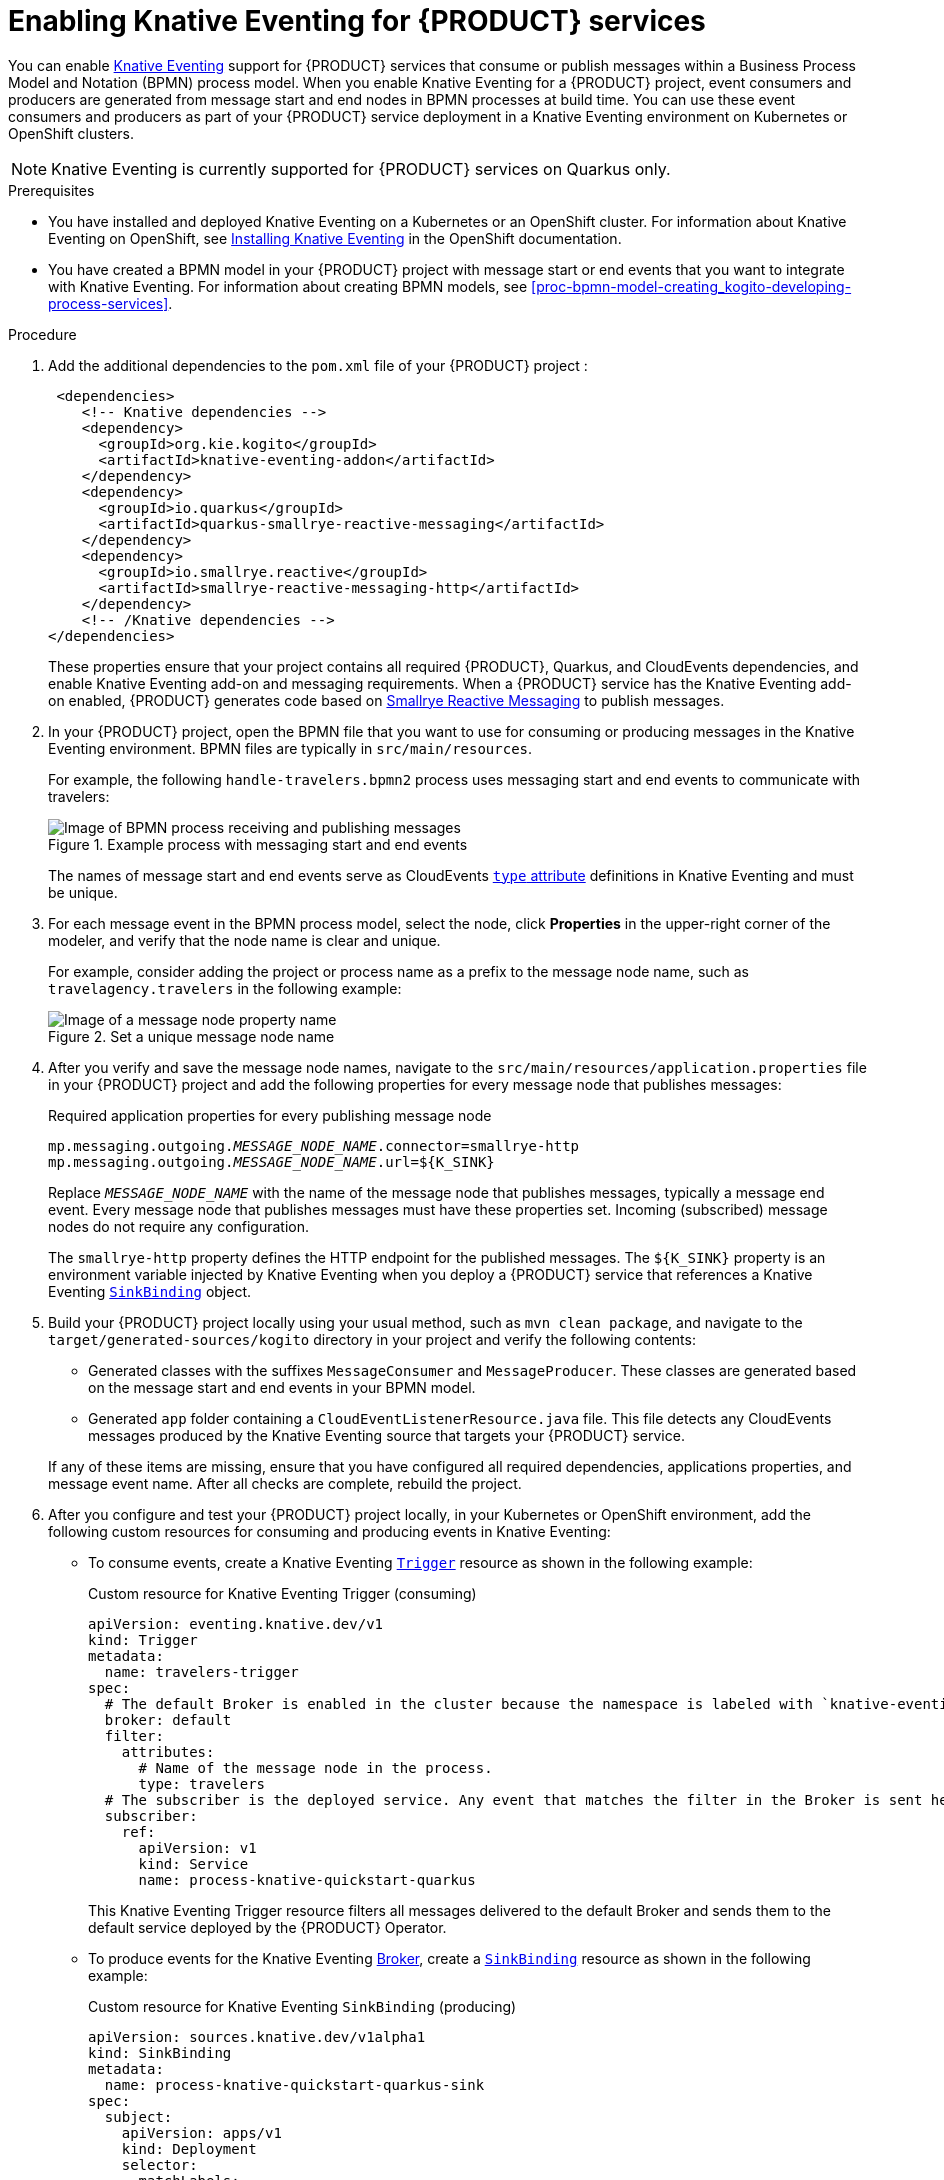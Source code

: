 [id='proc-knative-eventing-process-services_{context}']
= Enabling Knative Eventing for {PRODUCT} services

You can enable https://knative.dev/docs/eventing/[Knative Eventing] support for {PRODUCT} services that consume or publish messages within a Business Process Model and Notation (BPMN) process model. When you enable Knative Eventing for a {PRODUCT} project, event consumers and producers are generated from message start and end nodes in BPMN processes at build time. You can use these event consumers and producers as part of your {PRODUCT} service deployment in a Knative Eventing environment on Kubernetes or OpenShift clusters.

NOTE: Knative Eventing is currently supported for {PRODUCT} services on Quarkus only.

.Prerequisites
* You have installed and deployed Knative Eventing on a Kubernetes or an OpenShift cluster. For information about Knative Eventing on OpenShift, see https://docs.openshift.com/container-platform/4.5/serverless/installing_serverless/installing-knative-eventing.html[Installing Knative Eventing] in the OpenShift documentation.
* You have created a BPMN model in your {PRODUCT} project with message start or end events that you want to integrate with Knative Eventing. For information about creating BPMN models, see xref:proc-bpmn-model-creating_kogito-developing-process-services[].

.Procedure
. Add the additional dependencies to the `pom.xml` file of your {PRODUCT} project :
+
--
[source,xml,subs="attributes+,+quotes"]
----
 <dependencies>
    <!-- Knative dependencies -->
    <dependency>
      <groupId>org.kie.kogito</groupId>
      <artifactId>knative-eventing-addon</artifactId>
    </dependency>
    <dependency>
      <groupId>io.quarkus</groupId>
      <artifactId>quarkus-smallrye-reactive-messaging</artifactId>
    </dependency>
    <dependency>
      <groupId>io.smallrye.reactive</groupId>
      <artifactId>smallrye-reactive-messaging-http</artifactId>
    </dependency>
    <!-- /Knative dependencies -->
</dependencies>
----

These properties ensure that your project contains all required {PRODUCT}, Quarkus, and CloudEvents dependencies, and enable Knative Eventing add-on and messaging requirements. When a {PRODUCT} service has the Knative Eventing add-on enabled, {PRODUCT} generates code based on http://www.smallrye.io/smallrye-reactive-messaging/[Smallrye Reactive Messaging] to publish messages.
--
. In your {PRODUCT} project, open the BPMN file that you want to use for consuming or producing messages in the Knative Eventing environment. BPMN files are typically in `src/main/resources`.
+
--
For example, the following `handle-travelers.bpmn2` process uses messaging start and end events to communicate with travelers:

.Example process with messaging start and end events
image::kogito/bpmn/bpmn-messaging-example.png[Image of BPMN process receiving and publishing messages]

The names of message start and end events serve as CloudEvents https://github.com/cloudevents/spec/blob/v1.0/spec.md#type[`type` attribute] definitions in Knative Eventing and must be unique.
--
. For each message event in the BPMN process model, select the node, click *Properties* in the upper-right corner of the modeler, and verify that the node name is clear and unique.
+
--
For example, consider adding the project or process name as a prefix to the message node name, such as `travelagency.travelers` in the following example:

.Set a unique message node name
image::kogito/bpmn/kogito-knative-set-node-name.png[Image of a message node property name]
--
. After you verify and save the message node names, navigate to the `src/main/resources/application.properties` file in your {PRODUCT} project and add the following properties for every message node that publishes messages:
+
--
.Required application properties for every publishing message node
[source,subs="attributes+,+quotes"]
----
mp.messaging.outgoing.__MESSAGE_NODE_NAME__.connector=smallrye-http
mp.messaging.outgoing.__MESSAGE_NODE_NAME__.url=${K_SINK}
----

Replace `__MESSAGE_NODE_NAME__` with the name of the message node that publishes messages, typically a message end event. Every message node that publishes messages must have these properties set. Incoming (subscribed) message nodes do not require any configuration.

The `smallrye-http` property defines the HTTP endpoint for the published messages. The `${K_SINK}` property is an environment variable injected by Knative Eventing when you deploy a {PRODUCT} service that references a Knative Eventing https://knative.dev/docs/eventing/samples/sinkbinding/[`SinkBinding`] object.
--
. Build your {PRODUCT} project locally using your usual method, such as `mvn clean package`, and navigate to the `target/generated-sources/kogito` directory in your project and verify the following contents:
+
* Generated classes with the suffixes `MessageConsumer` and `MessageProducer`. These classes are generated based on the message start and end events in your BPMN model.
* Generated `app` folder containing a `CloudEventListenerResource.java` file. This file detects any CloudEvents messages produced by the Knative Eventing source that targets your {PRODUCT} service.

+
If any of these items are missing, ensure that you have configured all required dependencies, applications properties, and message event name. After all checks are complete, rebuild the project.
. After you configure and test your {PRODUCT} project locally, in your Kubernetes or OpenShift environment, add the following custom resources for consuming and producing events in Knative Eventing:

* To consume events, create a Knative Eventing https://knative.dev/docs/eventing/triggers/[`Trigger`] resource as shown in the following example:
+
.Custom resource for Knative Eventing Trigger (consuming)
[source,yaml]
----
apiVersion: eventing.knative.dev/v1
kind: Trigger
metadata:
  name: travelers-trigger
spec:
  # The default Broker is enabled in the cluster because the namespace is labeled with `knative-eventing-injection=enabled`.
  broker: default
  filter:
    attributes:
      # Name of the message node in the process.
      type: travelers
  # The subscriber is the deployed service. Any event that matches the filter in the Broker is sent here.
  subscriber:
    ref:
      apiVersion: v1
      kind: Service
      name: process-knative-quickstart-quarkus
----
+
This Knative Eventing Trigger resource filters all messages delivered to the default Broker and sends them to the default service deployed by the {PRODUCT} Operator.

* To produce events for the Knative Eventing https://knative.dev/docs/eventing/broker/[Broker], create a https://knative.dev/docs/eventing/samples/sinkbinding/[`SinkBinding`] resource as shown in the following example:
+
.Custom resource for Knative Eventing `SinkBinding` (producing)
[source,yaml]
----
apiVersion: sources.knative.dev/v1alpha1
kind: SinkBinding
metadata:
  name: process-knative-quickstart-quarkus-sink
spec:
  subject:
    apiVersion: apps/v1
    kind: Deployment
    selector:
      matchLabels:
        app: process-knative-quickstart-quarkus
  # Any cloud event produced by the application is delivered to the Broker.
  sink:
    ref:
      apiVersion: eventing.knative.dev/v1
      kind: Broker
      name: default
----
+
This Knative Eventing `SinkBinding` resource injects the `${K_SINK}` environment variable to the `Deployment` resource created by the {PRODUCT} Operator. Every message produced by the {PRODUCT} service is redirected to the default Knative Broker.
+
If any other components need to consume the messages produced by the {PRODUCT} service, you must create an additional Knative Eventing `Trigger` resource as shown in the following example:
+
.Custom resource for other consuming components
[source,yaml]
----
apiVersion: eventing.knative.dev/v1
kind: Trigger
metadata:
  name: event-display-trigger
spec:
  # The default Broker is enabled in the namespace.
  broker: default
  filter:
    # Listens only to events of type `success` emitted by the CloudEvents-processing service.
    attributes:
      # The same type being generated by the custom service.
      type: /process/travelers/processedtravellers
      # The subscriber is the deployed displayer service. Any event that matches the filter in the Broker is sent here.
  subscriber:
    ref:
      apiVersion: serving.knative.dev/v1
      kind: Service
      name: event-display
----
+
The `spec.filter.attributes.type` value defined in the `Trigger` resource is the same as the value generated by the {PRODUCT} service.

For an example {PRODUCT} service with Knative Eventing enabled, see the https://github.com/kiegroup/kogito-examples/tree/stable/process-knative-quickstart-quarkus[`process-knative-quickstart-quarkus`] example application.

.Additional resources
ifdef::KOGITO[]
* {URL_DEPLOYING_ON_OPENSHIFT}[_{DEPLOYING_ON_OPENSHIFT}_]
endif::[]
ifdef::KOGITO-COMM[]
* xref:chap-kogito-deploying-on-openshift[]
* xref:proc-kogito-deploying-on-kubernetes_kogito-deploying-on-openshift[]
endif::[]
